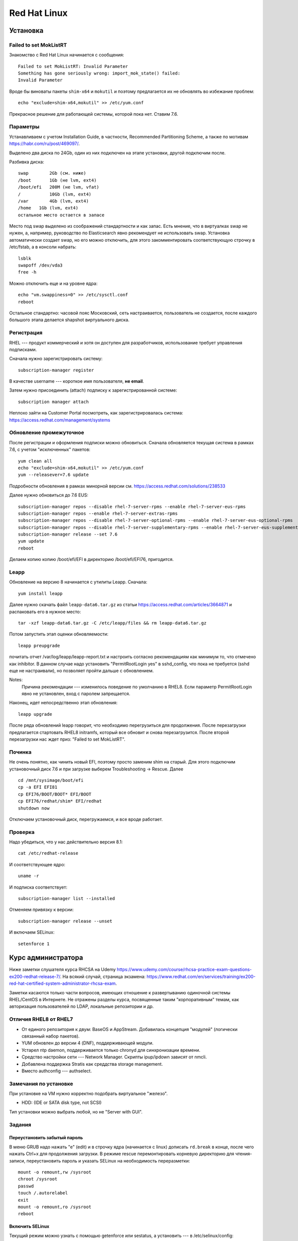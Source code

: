 .. rst3: filename: redhat

Red Hat Linux
=============

Установка
++++++++++++++++++



Failed to set MokListRT
***********************

Знакомство с Red Hat Linux начинается с сообщения::
    
    Failed to set MokListRT: Invalid Parameter
    Something has gone seriously wrong: import_mok_state() failed:
    Invalid Parameter

Вроде бы виноваты пакеты ``shim-x64`` и ``mokutil``
и поэтому предлагается их не обновлять во избежание проблем::

   echo "exclude=shim-x64,mokutil" >> /etc/yum.conf

Прекрасное решение для работающей системы, которой пока нет. Ставим 7.6.

Параметры
******************

Устанавливаем с учетом Installation Guide, в частности, Recommended Partitioning Scheme,
а также по мотивам https://habr.com/ru/post/469097/.

Выделено два диска по 24Gb, один из них подключен на этапе установки, другой подключим после.

Разбивка диска::
    
    swap	2Gb (см. ниже)
    /boot	1Gb (не lvm, ext4)
    /boot/efi   200M (не lvm, vfat)
    /		10Gb (lvm, ext4)
    /var	4Gb (lvm, ext4)
    /home   1Gb (lvm, ext4)
    остальное место остается в запасе

Место под swap выделено из соображений стандартности и как запас.
Есть мнение, что в виртуалках swap не нужен, а, например, руководство по Elasticsearch явно рекомендует не использовать swap.
Установка автоматически создает swap, но его можно отключить, для этого закомментировать соответствующую строчку в /etc/fstab, а в консоли набрать::
    
    lsblk
    swapoff /dev/vda3
    free -h

Можно отключить еще и на уровне ядра::
    
    echo "vm.swappiness=0" >> /etc/sysctl.conf
    reboot

Остальное стандартно: часовой пояс Московский, сеть настраивается, пользователь не создается, 
после каждого большого этапа делается shapshot виртуального диска.

Регистрация
**********************

RHEL --- продукт коммерческий и хотя он доступен для разработчиков, использование требует управления подписками.

Сначала нужно зарегистрировать систему::
    
    subscription-manager register

В качестве username --- короткое имя пользователя, **не email**.

Затем нужно присоединить (attach) подписку к зарегистрированной системе::
    
    subscription manager attach

Неплохо зайти на Customer Portal посмотреть, как зарегистрировалась система: https://access.redhat.com/management/systems

Обновление промежуточное
***********************************************

После регистрации и оформления подписки можно обновиться.
Сначала обновляется текущая система в рамках 7.6, с учетом "исключенных" пакетов::
    
    yum clean all
    echo "exclude=shim-x64,mokutil" >> /etc/yum.conf
    yum --releasever=7.6 update

Подробности обновления в рамках минорной версии см. https://access.redhat.com/solutions/238533

Далее нужно обновиться до 7.6 EUS::
    
    subscription-manager repos --disable rhel-7-server-rpms --enable rhel-7-server-eus-rpms
    subscription-manager repos --enable rhel-7-server-extras-rpms
    subscription-manager repos --disable rhel-7-server-optional-rpms --enable rhel-7-server-eus-optional-rpms
    subscription-manager repos --disable rhel-7-server-supplementary-rpms --enable rhel-7-server-eus-supplementary-rpms
    subscription-manager release --set 7.6
    yum update
    reboot

Делаем копию копию /boot/efi/EFI в директорию /boot/efi/EFI76, пригодится.

Leapp
*****

Обновление на версию 8 начинается с утилиты Leapp. Сначала::
    
    yum install leapp
    
Далее нужно скачать файл ``leapp-data6.tar.gz`` из статьи 
https://access.redhat.com/articles/3664871 и распаковать его в нужное место::
    
    tar -xzf leapp-data6.tar.gz -C /etc/leapp/files && rm leapp-data6.tar.gz

Потом запустить этап оценки обновляемости::
    
    leapp preupgrade

почитать отчет /var/log/leapp/leapp-report.txt и настроить согласно рекомендациям как минимум то, 
что отмечено как inhibitor. В данном случае надо установить "PermitRootLogin yes" в sshd_config,
что пока не требуется (sshd еще не настраивали), но позволяет пройти дальше с обновлением.

Notes:
    Причина рекомендации --- изменилось поведение по умолчанию в RHEL8. 
    Если параметр PermitRootLogin явно не установлен, вход с паролем запрещается.


Наконец, идет непосредственно этап обновления::
    
    leapp upgrade

После ряда обновлений leapp говорит, что необходимо перегрузиться для продолжения.
После перезагрузки предлагается стартовать RHEL8 initramfs, который все обновит и снова перезагрузится.
После второй перезагрузки нас ждет приз: "Failed to set MokListRT".

Починка
**************

Не очень понятно, как чинить новый EFI, поэтому просто заменим shim на старый.
Для этого подключим установочный диск 7.6 и при загрузке выберем Troubleshooting -> Rescue. Далее

::
    
    cd /mnt/sysimage/boot/efi
    cp -a EFI EFI81
    cp EFI76/BOOT/BOOT* EFI/BOOT
    cp EFI76/redhat/shim* EFI/redhat
    shutdown now

Отключаем установочный диск, перегружаемся, и все вроде работает.

Проверка
****************

Надо убедиться, что у нас действительно версия 8.1::
    
    cat /etc/redhat-release

И соответствующее ядро::
    
    uname -r
    
И подписка соответствует::
    
    subscription-manager list --installed
    
Отменяем привязку к версии::
    
    subscription-manager release --unset

И включаем SELinux::
    
    setenforce 1

Курс администратора
+++++++++++++++++++++++++++++++++++++

Ниже заметки слушателя курса RHCSA на Udemy https://www.udemy.com/course/rhcsa-practice-exam-questions-ex200-redhat-release-7/.
На всякий случай, страница экзамена: https://www.redhat.com/en/services/training/ex200-red-hat-certified-system-administrator-rhcsa-exam.

Заметки касаются только части вопросов, имеющих отношение к развертыванию одиночной системы RHEL/CentOS в Интернете.
Не отражены разделы курса, посвященные таким "корпоративным" темам, как авторизация пользователей по LDAP, локальные репозитории и др.

Отличия RHEL8 от RHEL7
*******************************

* От единого репозитория к двум: BaseOS и AppStream. Добавилась концепция "модулей" (логически связанный набор пакетов).
* YUM обновлен до версии 4 (DNF), поддерживающей модули.
* Устарел ntp daemon, поддерживается только chronyd для синхронизации времени.
* Средство настройки сети --- Network Manager. Скрипты ipup/ipdown зависят от nmcli.
* Добавлена поддержка Stratis как среддства storage management.
* Вместо authconfig --- authselect.

Замечания по установке
******************************************

При установке на VM нужно корректно подобрать виртуальное "железо".

* HDD: (IDE or SATA disk type, not SCSI)

Тип установки можно выбрать любой, но не "Server with GUI".

Задания
**************



Переустановить забытый пароль
^^^^^^^^^^^^^^^^^^^^^^^^^^^^^^^^^^^^^^^^^^^^^^^^^^^^^^^^

В меню GRUB надо нажать "e" (edit) и в строчку ядра (начинается с linux) дописать ``rd.break`` в конце, после чего нажать Ctrl+x для продолжения загрузки.
В режиме rescue перемонтировать корневую директорию для чтения-записи, переустановить пароль и указать SELinux на необходимость переразметки::
    
    mount -o remount,rw /sysroot
    chroot /sysroot
    passwd
    touch /.autorelabel
    exit
    mount -o remount,ro /sysroot
    reboot

Включить SELinux
^^^^^^^^^^^^^^^^^^^^^^^^

Текущий режим можно узнать с помощью getenforce или sestatus, а установить --- в /etc/selinux/config::
    
    SELINUX=enforcing

Активируется при перезагрузке.

Перейти в графический режим
^^^^^^^^^^^^^^^^^^^^^^^^^^^^^^^^^^^^^^^^^^^^^^^^^^^

То, что когда-то настраивалось через runlevel (от 0 до 5) в /etc/inittab, в systemd настраивается через "target":
        
* poweroff.target
* rescue.target
* multi-user.target ("текстовой режим", runlevel 3)
* graphical.target ("графический режим", runlevel 5)
* reboot.target

Текущий target можно посмотреть командой ``systemctl get-default``.

Где есть get default, должен быть set default, и он есть::
    
    systemctl isolate graphical.target
    systemctl set-default graphical.target

Чтобы было куда переключаться, нужно установить нужные пакеты, например, так::
    
    dnf group list
    dnf groupinstall "Server with GUI"

Для информации, юниты systemd находятся в директории /usr/lib/systemd/system/ . 
Системные настройки, касающиеся юнитов --- в /etc/systemd/system/ .
Например, default.target --- это ссылка на /usr/lib/systemd/....

Настроить имя хоста и сеть
^^^^^^^^^^^^^^^^^^^^^^^^^^^^^^^^^^^^^^^^^^^^^^^^

Имя хоста настраивается, например, так::
    
    hostnamectl set-hostname system.example.com

Сеть настраивается с помощью Network Manager.
Команда ``nmcli`` без параметров выдает информацию о текущих настройках.
Команда ``ip addr`` показывает интерфейсы и соответствующие IP-адреса, ``ip route show`` --- настройку маршрутизации.

Следующие интуитивные команды настраивают и поднимают статическое IP-соединение::
    
    nmcli connection add con-name system type ethernet ifname eth0 ipv4.address 192.168.122.10/24 ipv4.gateway 192.168.122.1 ipv4.dns 192.168.122.254 ipv4.method manual 
    nmcli connection up system

Рестартовать Network Manager можно стандартно::
    
    systemctl restart NetworkManager

Посмотреть текущие установки можно в директории

::
    
    /etc/sysconfig/network-scripts

Замечания про модули и репозитории
^^^^^^^^^^^^^^^^^^^^^^^^^^^^^^^^^^^^^^^^^^^^^^^^^^^^^^^^^^^^^^^^

Некоторые полезные сведения о репозиториях, пакетах и управлении ими.

* Вместо yum -\> dnf
* Модульная структура пакетов

Модули и стримы можно просмотреть и установить независимо.

::
    
    dnf module list
    dnf module info python36
    dnf module info --profile python36:3.6
    dnf install @python36

* Как уже говорилось, в RHEL8 два репозитория --- BaseOS и AppStream.
* Их можно найти, например, на ISO-диске RHEL8 в директориях с соответствующими именами и скопировать локально.

После копирования создадим файл /etc/yum.repos.d/system.repo со следующим содержимым::
    
    [BaseOS]
    name = BaseOS
    baseurl = file:///root/BaseOS
    gpgcheck = 0
    enabled = 1
    [AppStream]
    name = AppStream
    baseurl = file:///root/AppStream
    gpgcheck = 0
    enabled = 1

Далее::
    
    dnf clean all
    
Проверка::
    
    dnf repolist
    dnf groups list

Запускать задания по расписанию
^^^^^^^^^^^^^^^^^^^^^^^^^^^^^^^^^^^^^^^^^^^^^^^^^^^^^^^^^^^

Создадим пользователя::
    
    useradd -c "Regular User" -d /home/regular -m --user-group -u 5010 regular
    passwd regular
    su - regular

Рекомендация по выбору ID для RHEL8: *The recommended practice is to assign IDs starting at 5,000*, так что UID=5010 вполне соответствует.

Создадим скрипт, например, такой::
    
    su - regular
    mkdir bin
    mkdir log
    echo "#!/bin/bash" > bin/cronjob.sh
    echo "date >> /home/regular/log/cron.log" >> bin/cronjob.sh
    chmod u+x bin/cronjob.sh
    exit

Настроим cron

::

    crontab -u regular -e
    # в редакторе добавим строчку
    */3 * * * * /home/regular/bin/cronjob.sh

Скрипт будет исполняться каждые 3 минуты.

Чтобы скрипт выполнялся, например, в 12:15 каждый понедельник, нужно было прописать строчку::
    
    15 12 * * 1 /home/regular/bin/cronjob.sh

Кстати, вполне приличное описание crontab есть в Википедии https://ru.wikipedia.org/wiki/Cron

::
    
    * * * * * выполняемая команда
    - - - - -
    | | | | |
    | | | | ----- день недели (0—7) (воскресенье = 0 или 7)
    | | | ------- месяц (1—12)
    | | --------- день (1—31)
    | ----------- час (0—23)
    ------------- минута (0—59)
    
Пользователю можно дать права самостоятельно настраивать свои задания. 
Для этого требуется внести пользователя в файл /etc/cron.allow

::
    
    echo "regular" >> /etc/cron.allow
    

Удаляются задания с помощью ``crontab -r``.

Для разового запуска задания по расписанию используем atd. 
Он не установлен по умолчанию. Поэтому::
    
    dnf install at
    systemctl start atd
    systemctl status atd

Для конфигурирования задания нужно войти в командную оболочку ``at``
с указанием необходимомо времени выполнения задания. Например::
    
    at 4 PM + 2 days # или
    at now + 30 min

В оболочке нужно набрать команду и нажать Ctrl+D для выхода.

Проверить, что есть задание по расписанию, можно командой ``atq``.

Замечания про grub2
^^^^^^^^^^^^^^^^^^^^^^^^^^^^^^^

Много где, например, здесь --- https://wiki.centos.org/HowTos/Grub2 --- написано, что если мы хотим изменить параметры ядра при запуске (kernelopts), то нужно отредактировать файл ``/etc/default/grub`` и запустить

::
    
    grub2-mkconfig -o /boot/efi/EFI/redhat/grub.cfg

Оказывается, так может не работать, и вот почему. 

Параметры, заданные в GRUB_CMDLINE_LINUX файла /etc/default/grub, переносятся скриптом grub2-mkconfig в переменную окружения kernelopts. См.::
    
    grub2-editenv - list

Параметры старта каждого пункта меню GRUB, 
в соответствии с https://systemd.io/BOOT_LOADER_SPECIFICATION/,
описываются в .conf файлах, расположенных в директории ``/boot/loader/entries/``.
Обычно в них присутствует строчка

::
    
    options $kernelopts $tuned_params

Однако ``options`` могут задаваться и непосредственно в conf-файле. В таком случае заданные где-то еще kernelopts никак не используются, 
и для изменения параметров запуска ядра нужно редактировать 
непосредственно conf-файл в директории ``/boot/loader/entries``.

Разное
^^^^^^^^^^^^

Посмотреть источники синхронизации времени chronyd можно командой::
    
    chronyc sources -v

